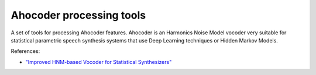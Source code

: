 Ahocoder processing tools
=========================

A set of tools for processing Ahocoder features. Ahocoder is an Harmonics Noise Model vocoder
very suitable for statistical parametric speech synthesis systems that use Deep Learning techniques or Hidden Markov Models.

References:

* `"Improved HNM-based Vocoder for Statistical Synthesizers" <http://www.isca-speech.org/archive/archive_papers/interspeech_2011/i11_1809.pdf>`_

